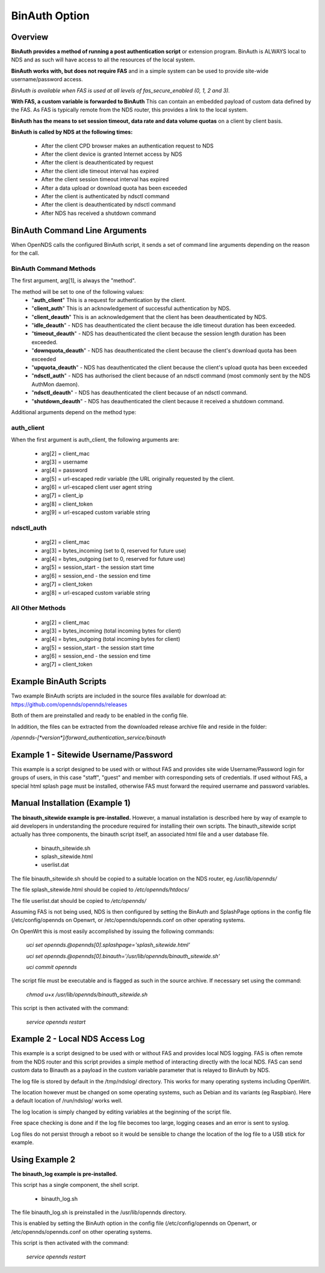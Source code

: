 BinAuth Option
=================

Overview
********

**BinAuth provides a method of running a post authentication script** or extension program. BinAuth is ALWAYS local to NDS and as such will have access to all the resources of the local system.

**BinAuth works with, but does not require FAS** and in a simple system can be used to provide site-wide username/password access.

*BinAuth is available when FAS is used at all levels of fas_secure_enabled (0, 1, 2 and 3).*

**With FAS, a custom variable is forwarded to BinAuth** This can contain an embedded payload of custom data defined by the FAS. As FAS is typically remote from the NDS router, this provides a link to the local system.

**BinAuth has the means to set session timeout, data rate and data volume quotas** on a client by client basis.

**BinAuth is called by NDS at the following times:**

 * After the client CPD browser makes an authentication request to NDS
 * After the client device is granted Internet access by NDS
 * After the client is deauthenticated by request
 * After the client idle timeout interval has expired
 * After the client session timeout interval has expired
 * After a data upload or download quota has been exceeded
 * After the client is authenticated by ndsctl command
 * After the client is deauthenticated by ndsctl command
 * After NDS has received a shutdown command

BinAuth Command Line Arguments
******************************

When OpenNDS calls the configured BinAuth script, it sends a set of command line arguments depending on the reason for the call.

BinAuth Command Methods
-----------------------

The first argument, arg[1], is always the "method".

The method will be set to one of the following values:
 * "**auth_client**" This is a request for authentication by the client.
 * "**client_auth**" This is an acknowledgement of successful authentication by NDS.
 * "**client_deauth**" This is an acknowledgement that the client has been deauthenticated by NDS.
 * "**idle_deauth**" - NDS has deauthenticated the client because the idle timeout duration has been exceeded.
 * "**timeout_deauth**" - NDS has deauthenticated the client because the session length duration has been exceeded.
 * "**downquota_deauth**" - NDS has deauthenticated the client because the client's download quota has been exceeded
 * "**upquota_deauth**" - NDS has deauthenticated the client because the client's upload quota has been exceeded
 * "**ndsctl_auth**" - NDS has authorised the client because of an ndsctl command (most commonly sent by the NDS AuthMon daemon).
 * "**ndsctl_deauth**" - NDS has deauthenticated the client because of an ndsctl command.
 * "**shutdown_deauth**" - NDS has deauthenticated the client because it received a shutdown command.

Additional arguments depend on the method type:

auth_client
-----------
When the first argument is auth_client, the following arguments are:

 * arg[2] = client_mac
 * arg[3] = username
 * arg[4] = password
 * arg[5] = url-escaped redir variable (the URL originally requested by the client.
 * arg[6] = url-escaped client user agent string
 * arg[7] = client_ip
 * arg[8] = client_token
 * arg[9] = url-escaped custom variable string

ndsctl_auth
-----------
 * arg[2] = client_mac
 * arg[3] = bytes_incoming (set to 0, reserved for future use)
 * arg[4] = bytes_outgoing (set to 0, reserved for future use)
 * arg[5] = session_start - the session start time 
 * arg[6] = session_end - the session end time
 * arg[7] = client_token
 * arg[8] = url-escaped custom variable string

All Other Methods
-----------------
 * arg[2] = client_mac
 * arg[3] = bytes_incoming (total incoming bytes for client)
 * arg[4] = bytes_outgoing (total incoming bytes for client)
 * arg[5] = session_start - the session start time 
 * arg[6] = session_end - the session end time
 * arg[7] = client_token


Example BinAuth Scripts
***********************
Two example BinAuth scripts are included in the source files available for download at:
https://github.com/opennds/opennds/releases

Both of them are preinstalled and ready to be enabled in the config file.

In addition, the files can be extracted from the downloaded release archive file and reside in the folder:

`/opennds-[*version*]/forward_authentication_service/binauth`

Example 1 - Sitewide Username/Password
**************************************
This example is a script designed to be used with or without FAS and provides site wide Username/Password login for groups of users, in this case "staff", "guest" and member with corresponding sets of credentials. If used without FAS, a special html splash page must be installed, otherwise FAS must forward the required username and password variables.

Manual Installation (Example 1)
*******************************
**The binauth_sitewide example is pre-installed.** However, a manual installation is described here by way of example to aid developers in understanding the procedure required for installing their own scripts.
The binauth_sitewide script actually has three components, the binauth script itself, an associated html file and a user database file.

 * binauth_sitewide.sh
 * splash_sitewide.html
 * userlist.dat

The file binauth_sitewide.sh should be copied to a suitable location on the NDS router, eg `/usr/lib/opennds/`

The file splash_sitewide.html should be copied to `/etc/opennds/htdocs/`

The file userlist.dat should be copied to `/etc/opennds/`

Assuming FAS is not being used, NDS is then configured by setting the BinAuth and SplashPage options in the config file (/etc/config/opennds on Openwrt, or /etc/opennds/opennds.conf on other operating systems.

On OpenWrt this is most easily accomplished by issuing the following commands:

    `uci set opennds.@opennds[0].splashpage='splash_sitewide.html'`

    `uci set opennds.@opennds[0].binauth='/usr/lib/opennds/binauth_sitewide.sh'`

    `uci commit opennds`

The script file must be executable and is flagged as such in the source archive. If necessary set using the command:

    `chmod u+x /usr/lib/opennds/binauth_sitewide.sh`

This script is then activated with the command:

    `service opennds restart`


Example 2 - Local NDS Access Log
********************************

This example is a script designed to be used with or without FAS and provides local NDS logging. FAS is often remote from the NDS router and this script provides a simple method of interacting directly with the local NDS. FAS can send custom data to Binauth as a payload in the custom variable parameter that is relayed to BinAuth by NDS.

The log file is stored by default in the /tmp/ndslog/ directory.
This works for many operating systems including OpenWrt.

The location however must be changed on some operating systems, such as Debian and its variants (eg Raspbian). Here a default location of /run/ndslog/ works well.

The log location is simply changed by editing variables at the beginning of the script file.

Free space checking is done and if the log file becomes too large, logging ceases and an error is sent to syslog.

Log files do not persist through a reboot so it would be sensible to change the location of the log file to a USB stick for example.

Using Example 2
***************

**The binauth_log example is pre-installed.**

This script has a single component, the shell script.

 * binauth_log.sh

The file binauth_log.sh is preinstalled in the /usr/lib/opennds directory.

This is enabled by setting the BinAuth option in the config file (/etc/config/opennds on Openwrt, or /etc/opennds/opennds.conf on other operating systems.

This script is then activated with the command:

    `service opennds restart`
